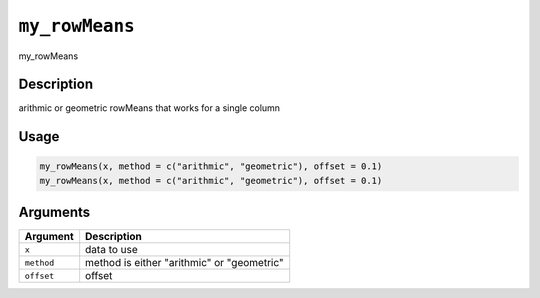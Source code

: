 
``my_rowMeans``
===================

my_rowMeans

Description
-----------

arithmic or geometric rowMeans that works for a single column

Usage
-----

.. code-block:: r

   my_rowMeans(x, method = c("arithmic", "geometric"), offset = 0.1)
   my_rowMeans(x, method = c("arithmic", "geometric"), offset = 0.1)

Arguments
---------

.. list-table::
   :header-rows: 1

   * - Argument
     - Description
   * - ``x``
     - data to use
   * - ``method``
     - method is either "arithmic" or "geometric"
   * - ``offset``
     - offset

